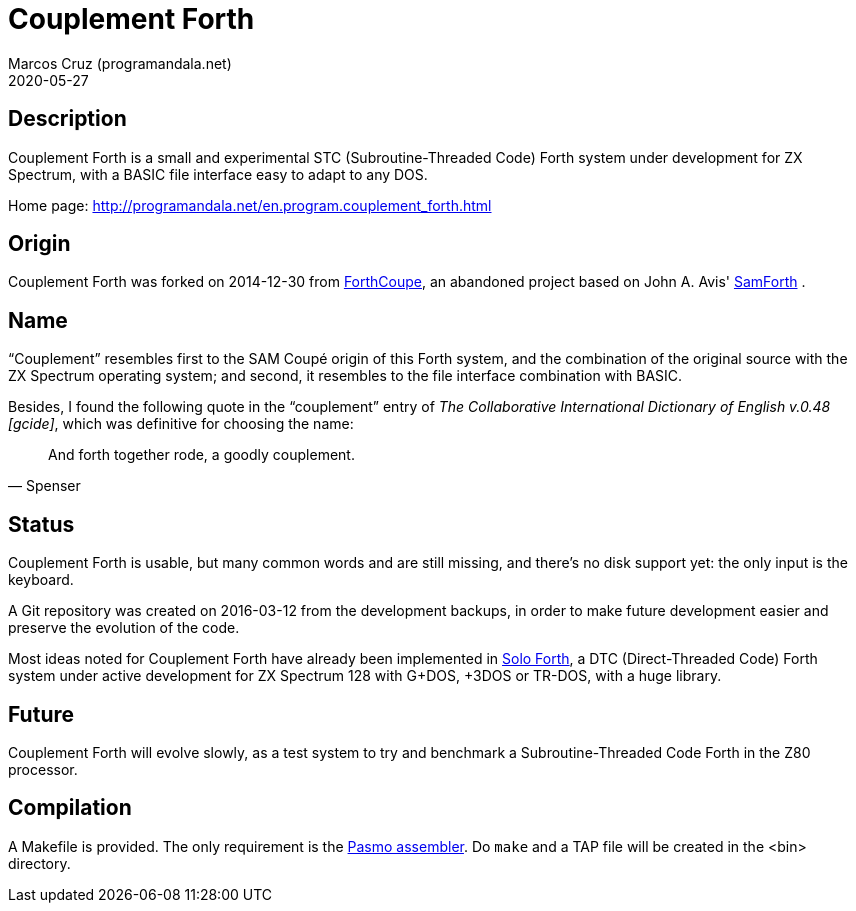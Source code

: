 = Couplement Forth
:author: Marcos Cruz (programandala.net)
:revdate: 2020-05-27

== Description

Couplement Forth is a small and experimental STC (Subroutine-Threaded
Code) Forth system under development for ZX Spectrum, with a BASIC
file interface easy to adapt to any DOS.

Home page: http://programandala.net/en.program.couplement_forth.html

== Origin

Couplement Forth was forked on 2014-12-30 from
http://programandala.net/en.program.forthcoupe.html[ForthCoupe], an
abandoned project based on John A. Avis'
http://programandala.net/en.program.samforth.html[SamForth] .

== Name

“Couplement” resembles first to the SAM Coupé origin of this Forth
system, and the combination of the original source with the ZX
Spectrum operating system; and second, it resembles to the file
interface combination with BASIC.

Besides, I found the following quote in the “couplement” entry of _The
Collaborative International Dictionary of English v.0.48 [gcide]_,
which was definitive for choosing the name:

[quote,Spenser]
____
And forth together rode, a goodly couplement.
____

== Status

Couplement Forth is usable, but many common words and are still
missing, and there's no disk support yet: the only input is the
keyboard.

A Git repository was created on 2016-03-12 from the development
backups, in order to make future development easier and preserve the
evolution of the code.

Most ideas noted for Couplement Forth have already been implemented in
http://programandala.net/en.program.solo_forth.html[Solo Forth], a DTC
(Direct-Threaded Code) Forth system under active development for ZX
Spectrum 128 with G+DOS, +3DOS or TR-DOS, with a huge library.

== Future

Couplement Forth will evolve slowly, as a test system to try and
benchmark a Subroutine-Threaded Code Forth in the Z80 processor.

// The next goal is to adapt the G+DOS disk support from Solo Forth to
// Couplement Forth, which should be very easy, either natively or with
// the planned BASIC interface.  Most high-level words of the Solo Forth
// library will be compatible. Then STC-DTC comparison benchmarks will be
// possible.

// == Usage

// A TAP file is included in the bin directory. Open it with your
// favorite ZX Spectrum emulator.

== Compilation

A Makefile is provided. The only requirement is the
http://pasmo.speccy.org/[Pasmo assembler]. Do `make` and a TAP file
will be created in the <bin> directory.
